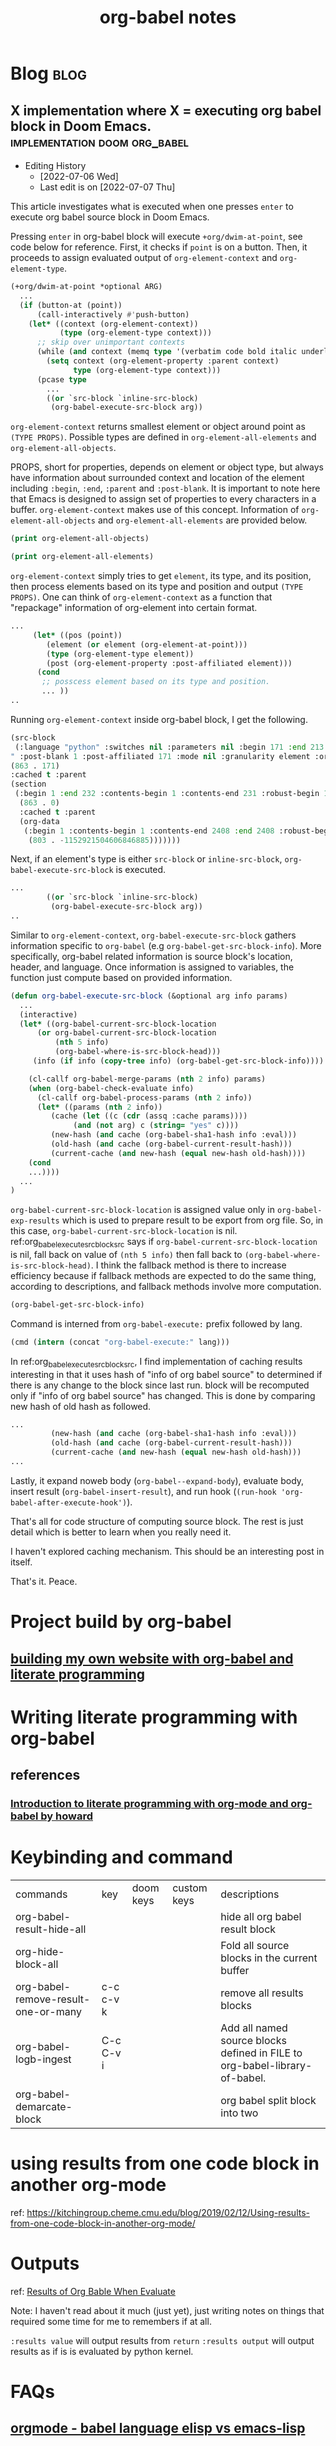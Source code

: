 #+title: org-babel notes
#+hugo_base_dir: /home/awannaphasch2016/org/projects/sideprojects/website/my-website/hugo/quickstart
#+FILETAGS: org-babel notes

* Blog :blog:
** X implementation where X = executing org babel block in Doom Emacs. :implementation:doom:org_babel:
:PROPERTIES:
:ID:       e9759471-8dc9-4d95-ac1e-a691c4e44ce2
:EXPORT_FILE_NAME: X implementation where X = executing org babel block in Doom Emacs.
:END:
- Editing History
  - [2022-07-06 Wed]
  - Last edit is on [2022-07-07 Thu]

This article investigates what is executed when one presses =enter= to execute org babel source block in Doom Emacs.

Pressing =enter= in org-babel block will execute ~+org/dwim-at-point~, see code below for reference.
First, it checks if ~point~ is on a button. Then, it proceeds to assign evaluated output of ~org-element-context~ and ~org-element-type~.

#+BEGIN_SRC emacs-lisp :noeval
(+org/dwim-at-point *optional ARG)
  ...
  (if (button-at (point))
      (call-interactively #'push-button)
    (let* ((context (org-element-context))
           (type (org-element-type context)))
      ;; skip over unimportant contexts
      (while (and context (memq type '(verbatim code bold italic underline strike-through subscript superscript)))
        (setq context (org-element-property :parent context)
              type (org-element-type context)))
      (pcase type
        ...
        ((or `src-block `inline-src-block)
         (org-babel-execute-src-block arg))
#+END_SRC

~org-element-context~ returns smallest element or object around point as =(TYPE PROPS)=. Possible types are defined in ~org-element-all-elements~ and ~org-element-all-objects~.

PROPS, short for properties, depends on element or object type, but always have information about surrounded context and location of the element including =:begin=, =:end=, =:parent= and =:post-blank=. It is important to note here that Emacs is designed to assign set of properties to every characters in a buffer. ~org-element-context~ makes use of this concept. Information of ~org-element-all-objects~ and ~org-element-all-elements~ are provided below.

#+BEGIN_SRC emacs-lisp
(print org-element-all-objects)
#+END_SRC

#+RESULTS:
| bold | citation | citation-reference | code | entity | export-snippet | footnote-reference | inline-babel-call | inline-src-block | italic | line-break | latex-fragment | link | macro | radio-target | statistics-cookie | strike-through | subscript | superscript | table-cell | target | timestamp | underline | verbatim |


#+BEGIN_SRC emacs-lisp
(print org-element-all-elements)
#+END_SRC

#+RESULTS:
| babel-call | center-block | clock | comment | comment-block | diary-sexp | drawer | dynamic-block | example-block | export-block | fixed-width | footnote-definition | headline | horizontal-rule | inlinetask | item | keyword | latex-environment | node-property | paragraph | plain-list | planning | property-drawer | quote-block | section | special-block | src-block | table | table-row | verse-block |

~org-element-context~ simply tries to get =element=, its type, and its position, then process elements based on its type and position and output =(TYPE PROPS)=. One can think of ~org-element-context~ as a function that "repackage" information of org-element into certain format.
#+BEGIN_SRC emacs-lisp :noeval
...
     (let* ((pos (point))
	    (element (or element (org-element-at-point)))
	    (type (org-element-type element))
	    (post (org-element-property :post-affiliated element)))
      (cond
       ;; posscess element based on its type and position.
       ... ))
..
#+END_SRC

Running ~org-element-context~ inside org-babel block, I get the following.
#+BEGIN_SRC emacs-lisp
(src-block
 (:language "python" :switches nil :parameters nil :begin 171 :end 213 :number-lines nil :preserve-indent nil :retain-labels t :use-labels t :label-fmt nil :value "print('hi')
" :post-blank 1 :post-affiliated 171 :mode nil :granularity element :org-element--cache-sync-key
(863 . 171)
:cached t :parent
(section
 (:begin 1 :end 232 :contents-begin 1 :contents-end 231 :robust-begin 1 :robust-end 229 :post-blank 1 :post-affiliated 1 :mode first-section :granularity element :org-element--cache-sync-key
  (863 . 0)
  :cached t :parent
  (org-data
   (:begin 1 :contents-begin 1 :contents-end 2408 :end 2408 :robust-begin 3 :robust-end 2406 :post-blank 0 :post-affiliated 1 :path "/home/awannaphasch2016/Scratches/tmp1.org" :mode org-data :CATEGORY "tmp1" :parent nil :cached t :org-element--cache-sync-key
    (803 . -1152921504606846885)))))))
#+END_SRC

Next, if an element's type is either =src-block= or =inline-src-block=, ~org-babel-execute-src-block~ is executed.
#+BEGIN_SRC emacs-lisp
...
        ((or `src-block `inline-src-block)
         (org-babel-execute-src-block arg))
..
#+END_SRC

Similar to ~org-element-context~, ~org-babel-execute-src-block~ gathers information specific to =org-babel= (e.g ~org-babel-get-src-block-info~). More specifically, org-babel related information is source block's location, header, and language. Once information is assigned to variables, the function just compute based on provided information.

#+name: org_babel_execute_src_block_src
#+BEGIN_SRC emacs-lisp
(defun org-babel-execute-src-block (&optional arg info params)
  ...
  (interactive)
  (let* ((org-babel-current-src-block-location
	  (or org-babel-current-src-block-location
	      (nth 5 info)
	      (org-babel-where-is-src-block-head)))
	 (info (if info (copy-tree info) (org-babel-get-src-block-info))))

    (cl-callf org-babel-merge-params (nth 2 info) params)
    (when (org-babel-check-evaluate info)
      (cl-callf org-babel-process-params (nth 2 info))
      (let* ((params (nth 2 info))
	     (cache (let ((c (cdr (assq :cache params))))
		      (and (not arg) c (string= "yes" c))))
	     (new-hash (and cache (org-babel-sha1-hash info :eval)))
	     (old-hash (and cache (org-babel-current-result-hash)))
	     (current-cache (and new-hash (equal new-hash old-hash))))
	(cond
    ...))))
  ...
)
#+END_SRC

=org-babel-current-src-block-location= is assigned value only in ~org-babel-exp-results~ which is used to prepare result to be export from org file. So, in this case, =org-babel-current-src-block-location= is nil. ref:org_babel_execute_src_block_src says if =org-babel-current-src-block-location= is nil, fall back on value of ~(nth 5 info)~ then fall back to ~(org-babel-where-is-src-block-head)~. I think the fallback method is there to increase efficiency because if fallback methods are expected to do the same thing, according to descriptions, and fallback methods involve more computation.

#+BEGIN_SRC emacs-lisp :cache
(org-babel-get-src-block-info)
#+END_SRC

#+RESULTS:
| emacs-lisp | (org-babel-get-src-block-info) | ((:colname-names) (:rowname-names) (:result-params both) (:result-type . value) (:results . both) (:exports . both) (:lexical . no) (:pandoc . t) (:kernel . python3) (:eval . never-export) (:tangle . no) (:hlines . no) (:noweb . no) (:cache . no) (:session . jupyter-python)) |   | nil | 4959 | (ref:%s) |

Command is interned from =org-babel-execute:= prefix followed by lang.
#+BEGIN_SRC emacs-lisp
(cmd (intern (concat "org-babel-execute:" lang)))
#+END_SRC

In ref:org_babel_execute_src_block_src, I find implementation of caching results interesting in that it uses hash of "info of org babel source" to determined if there is any change to the block since last run. block will be recomputed only if "info of org babel source" has changed. This is done by comparing new hash of old hash as followed.
#+BEGIN_SRC emacs-lisp
...
	     (new-hash (and cache (org-babel-sha1-hash info :eval)))
	     (old-hash (and cache (org-babel-current-result-hash)))
	     (current-cache (and new-hash (equal new-hash old-hash)))
...
#+END_SRC


Lastly, it expand noweb body (~org-babel--expand-body~), evaluate body, insert result (~org-babel-insert-result~), and run hook (~(run-hook 'org-babel-after-execute-hook')~).

That's all for code structure of computing source block. The rest is just detail which is better to learn when you really need it.

I haven't explored caching mechanism. This should be an interesting post in itself.

That's it.
Peace.


* Project build by org-babel
** [[file:~/org/projects/sideprojects/website/my-website/org-mode.org::To rebuild the website run, the following][building my own website with org-babel and literate programming]]

* Writing literate programming with org-babel
** references
:PROPERTIES:
:ID:       6371c96d-34ad-4e70-9f2f-9bb133b89fdc
:END:
*** [[http://www.howardism.org/Technical/Emacs/literate-programming-tutorial.html][Introduction to literate programming with org-mode and org-babel by howard]]

* Keybinding and command
| commands                            | key       | doom keys | custom keys | descriptions                                                               |
| org-babel-result-hide-all           |           |           |             | hide all org babel result block                                            |
| org-hide-block-all                  |           |           |             | Fold all source blocks in the current buffer                               |
| org-babel-remove-result-one-or-many | c-c c-v k |           |             | remove all results blocks                                                  |
| org-babel-logb-ingest               | C-c C-v i |           |             | Add all named source blocks defined in FILE to org-babel-library-of-babel. |
| org-babel-demarcate-block           |           |           |             | org babel split block into two                                             |
* using results from one code block in another org-mode
ref: https://kitchingroup.cheme.cmu.edu/blog/2019/02/12/Using-results-from-one-code-block-in-another-org-mode/

* Outputs
ref:
[[https://orgmode.org/manual/Results-of-Evaluation.html][Results of Org Bable When Evaluate]]

Note: I haven't read about it much (just yet), just writing notes on things that required some time for me to remembers if at all.

~:results value~ will output results from ~return~
~:results output~ will output results as if is is evaluated by python kernel.
* FAQs
** [[https://emacs.stackexchange.com/questions/34466/orgmode-babel-language-elisp-vs-emacs-lisp][orgmode - babel language elisp vs emacs-lisp]]
** how to prevent multiple output insertion?
=:cache yes= prevent multiple insertions.
